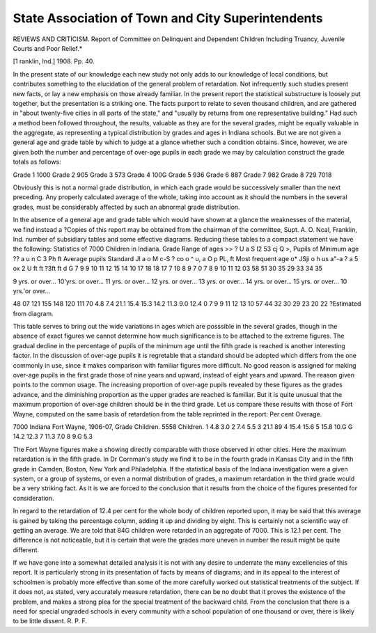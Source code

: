 State Association of Town and City Superintendents
===================================================

REVIEWS AND CRITICISM.
Report of Committee on Delinquent and Dependent Children Including Truancy, Juvenile Courts and Poor Relief.*
 
[1 ranklin, Ind.] 1908.
Pp. 40.

In the present state of our knowledge each new study not only
adds to our knowledge of local conditions, but contributes something
to the elucidation of the general problem of retardation. Not infrequently such studies present new facts, or lay a new emphasis on
those already familiar. In the present report the statistical substructure is loosely put together, but the presentation is a striking
one. The facts purport to relate to seven thousand children, and are
gathered in "about twenty-five cities in all parts of the state," and
"usually by returns from one representative building." Had such a
method been followed throughout, the results, valuable as they are for
the several grades, might be equally valuable in the aggregate, as representing a typical distribution by grades and ages in Indiana schools.
But we are not given a general age and grade table by which to judge
at a glance whether such a condition obtains. Since, however, we are
given both the number and percentage of over-age pupils in each
grade we may by calculation construct the grade totals as follows:

Grade 1  1000
Grade 2   905
Grade 3   573
Grade 4   100G
Grade 5   936
Grade 6   887
Grade 7   982
Grade 8   729
7018

Obviously this is not a normal grade distribution, in which each grade
would be successively smaller than the next preceding. Any properly
calculated average of the whole, taking into account as it should the
numbers in the several grades, must be considerably affected by such
an abnormal grade distribution.

In the absence of a general age and grade table which would have
shown at a glance the weaknesses of the material, we find instead a
?Copies of this report may be obtained from the chairman of the committee,
Supt. A. O. Ncal, Franklin, Ind.
number of subsidiary tables and some effective diagrams. Reducing
these tables to a compact statement we have the following:
Statistics of 7000 Children in Indiana.
Grade
Range of ages
>>
?
U
a
S
I2
53 cj
Q >,
Pupils of
Minimum
age
?? a
u n
C 3
Ph ft
Average pupils
Standard
Jl
a
o M
c-S
? co
o ^
u, a
O p
PL, ft
Most frequent age
o*
JSji
o h us
a"-a
? a 5
ox 2
U ft ft
?3ft
ft d
G
7
9
9
10
11
12
15
14
10
17
18
18
17
7
10
8
9
7
0
7
8
9
10
11
12
03
58
51
30
35
29
33
34
35

9 yrs. or over...
10'yrs. or over...
11 yrs. or over...
12 yrs. or over...
13 yrs. or over...
14 yrs. or over...
15 yrs. or over...
10 yrs.'or over...

48
07
121
155
148
120
111
70
4.8
7.4
21.1
15.4
15.3
14.2
11.3
9.0
12.4
0
7
9
9
11
12
13
10
57
44
32
30
29
23
20
22
?Estimated
from diagram.

This table serves to bring out the wide variations in ages which are
posssible in the several grades, though in the absence of exact figures
we cannot determine how much significance is to be attached to the
extreme figures. The gradual decline in the percentage of pupils of
the minimum age until the fifth grade is reached is another interesting factor. In the discussion of over-age pupils it is regretable that
a standard should be adopted which differs from the one commonly
in use, since it makes comparison with familiar figures more difficult. No good reason is assigned for making over-age pupils in the
first grade those of nine years and upward, instead of eight years and
upward. The reason given points to the common usage. The increasing proportion of over-age pupils revealed by these figures as the
grades advance, and the diminishing proportion as the upper grades
are reached is familiar. But it is quite unusual that the maximum
proportion of over-age children should be in the third grade. Let
us compare these results with those of Fort Wayne, computed on the
same basis of retardation from the table reprinted in the report:
Per cent Overage.

7000 Indiana Fort Wayne, 1906-07,
Grade Children. 5558 Children.
1   4.8  3.0
2   7.4  5.5
3   21.1  89
4   15.4  15.6
5   15.8  10.G
G   14.2   12.3
7   11.3  7.0
8   9.G  5.3

The Fort Wayne figures make a showing directly comparable with those
observed in other cities. Here the maximum retardation is in the
fifth grade. In Dr Cornman's study we find it to be in the fourth
grade in Kansas City and in the fifth grade in Camden, Boston,
New York and Philadelphia. If the statistical basis of the Indiana
investigation were a given system, or a group of systems, or even a
normal distribution of grades, a maximum retardation in the third
grade would be a very striking fact. As it is we are forced to the
conclusion that it results from the choice of the figures presented
for consideration.

In regard to the retardation of 12.4 per cent for the whole body
of children reported upon, it may be said that this average is gained
by taking the percentage column, adding it up and dividing by eight.
This is certainly not a scientific way of getting an average. We
are told that 84G children were retarded in an aggregate of 7000.
This is 12.1 per cent. The difference is not noticeable, but it is certain that were the grades more uneven in number the result might be
quite different.

If we have gone into a somewhat detailed analysis it is not with
any desire to underrate the many excellencies of this report. It is
particularly strong in its presentation of facts by means of diagrams;
and in its appeal to the interest of schoolmen is probably more
effective than some of the more carefully worked out statistical treatments of the subject. If it does not, as stated, very accurately measure
retardation, there can be no doubt that it proves the existence of the
problem, and makes a strong plea for the special treatment of the
backward child. From the conclusion that there is a need for special
ungraded schools in every community with a school population of one
thousand or over, there is likely to be little dissent.
R. P. F.
